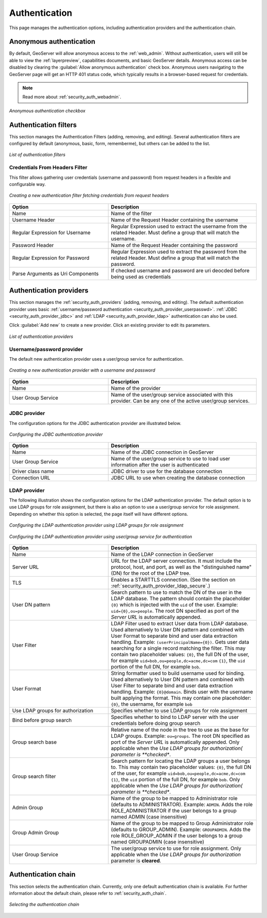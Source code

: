.. _security_webadmin_auth:

Authentication
==============

This page manages the authentication options, including authentication providers and the authentication chain.

Anonymous authentication
------------------------

By default, GeoServer will allow anonymous access to the :ref:`web_admin`. Without authentication, users will still be able to view the :ref:`layerpreview`, capabilities documents, and basic GeoServer details. Anonymous access can be disabled by clearing the :guilabel:`Allow anonymous authentication` check box. Anonymous users navigating to the GeoServer page will get an HTTP 401 status code, which typically results in a browser-based request for credentials.

.. note:: Read more about :ref:`security_auth_webadmin`.

.. figure:: images/auth_anonymous.png
   :align: center

   *Anonymous authentication checkbox*
   
Authentication filters
------------------------

This section manages the Authentication Filters (adding, removing, and editing). Several authentication filters are configured by default (anonymous, basic, form, rememberme), but others can be added to the list.

.. figure:: images/auth_filters.png
   :align: center
   
   *List of authentication filters*

Credentials From Headers Filter
~~~~~~~~~~~~~~~~~~~~~~~~~~~~~~~
This filter allows gathering user credentials (username and password) from request headers in a flexible and configurable way.

.. figure:: images/auth_filter_credentials_from_header.png
   :align: center

   *Creating a new authentication filter fetching credentials from request headers*
   
   
.. list-table:: 
   :widths: 40 60 
   :header-rows: 1

   * - Option
     - Description
   * - Name
     - Name of the filter
   * - Username Header
     - Name of the Request Header containing the username
   * - Regular Expression for Username
     - Regular Expression used to extract the username from the related Header. Must define a group that will match the username.
   * - Password Header
     - Name of the Request Header containing the password
   * - Regular Expression for Password
     - Regular Expression used to extract the password from the related Header. Must define a group that will match the password.
   * - Parse Arguments as Uri Components
     - If checked username and password are uri deocded before being used as credentials

   
	 
Authentication providers
------------------------

This section manages the :ref:`security_auth_providers` (adding, removing, and editing). The default authentication provider uses basic :ref:`username/password authentication <security_auth_provider_userpasswd>`. :ref:`JDBC <security_auth_provider_jdbc>` and :ref:`LDAP <security_auth_provider_ldap>` authentication can also be used.

Click :guilabel:`Add new` to create a new provider. Click an existing provider to edit its parameters.

.. figure:: images/auth_providers.png
   :align: center

   *List of authentication providers*
   
Username/password provider
~~~~~~~~~~~~~~~~~~~~~~~~~~

The default new authentication provider uses a user/group service for authentication.

.. figure:: images/auth_userpass.png
   :align: center

   *Creating a new authentication provider with a username and password*

.. list-table:: 
   :widths: 40 60 
   :header-rows: 1

   * - Option
     - Description
   * - Name
     - Name of the provider
   * - User Group Service
     - Name of the user/group service associated with this provider. Can be any one of the active user/group services.

JDBC provider
~~~~~~~~~~~~~

The configuration options for the JDBC authentication provider are illustrated below.

.. figure:: images/auth_jdbc.png
   :align: center

   *Configuring the JDBC authentication provider*


.. list-table::
   :widths: 40 60
   :header-rows: 1

   * - Option
     - Description
   * - Name
     - Name of the JDBC connection in GeoServer
   * - User Group Service
     - Name of the user/group service to use to load user information after the user is authenticated
   * - Driver class name
     - JDBC driver to use for the database connection
   * - Connection URL
     - JDBC URL to use when creating the database connection

LDAP provider
~~~~~~~~~~~~~

The following illustration shows the configuration options for the LDAP authentication provider. The default option is to use LDAP groups for role assignment, but there is also an option to use a user/group service for role assignment. Depending on whether this option is selected, the page itself will have different options.

.. figure:: images/auth_ldap1.png
   :align: center

   *Configuring the LDAP authentication provider using LDAP groups for role assignment*

.. figure:: images/auth_ldap2.png
   :align: center

   *Configuring the LDAP authentication provider using user/group service for authentication*


.. list-table::
   :widths: 40 60
   :header-rows: 1

   * - Option
     - Description
   * - Name
     - Name of the LDAP connection in GeoServer
   * - Server URL
     - URL for the LDAP server connection. It must include the protocol, host, and port, as well as the "distinguished name" (DN) for the root of the LDAP tree.
   * - TLS
     - Enables a STARTTLS connection. (See the section on :ref:`security_auth_provider_ldap_secure`.)
   * - User DN pattern
     - Search pattern to use to match the DN of the user in the LDAP database. The pattern should contain the placeholder ``{0}`` which is injected with the ``uid`` of the user. Example: ``uid={0},ou=people``. The root DN specified as port of the *Server URL* is automatically appended.
   * - User Filter
     - LDAP Filter used to extract User data from LDAP database. Used alternatively to User DN pattern and combined with User Format to separate bind and user data extraction handling. Example: ``(userPrincipalName={0})``. Gets user data searching for a single record matching the filter. This may contain two placeholder values:
       ``{0}``, the full DN of the user, for example ``uid=bob,ou=people,dc=acme,dc=com``
       ``{1}``, the ``uid`` portion of the full DN, for example ``bob``.
   * - User Format
     - String formatter used to build username used for binding. Used alternatively to User DN pattern and combined with User Filter to separate bind and user data extraction handling. Example: ``{0}@domain``. Binds user with the username built applying the format.  This may contain one placeholder:
       ``{0}``, the username, for example ``bob``
   * - Use LDAP groups for authorization
     - Specifies whether to use LDAP groups for role assignment
   * - Bind before group search
     - Specifies whether to bind to LDAP server with the user credentials before doing group search
   * - Group search base
     - Relative name of the node in the tree to use as the base for LDAP groups. Example: ``ou=groups``. The root DN specified as port of the *Server URL* is automatically appended. Only applicable when the *Use LDAP groups for authorization( parameter is **checked**.
   * - Group search filter
     - Search pattern for locating the LDAP groups a user belongs to. This may contain two placeholder values:
       ``{0}``, the full DN of the user, for example ``uid=bob,ou=people,dc=acme,dc=com``
       ``{1}``, the ``uid`` portion of the full DN, for example ``bob``.
       Only applicable when the *Use LDAP groups for authorization( parameter is **checked**.
   * - Admin Group
     - Name of the group to be mapped to Administrator role (defaults to ADMINISTRATOR). Example: ``ADMIN``. Adds the role ROLE_ADMINISTRATOR if the user belongs to a group named ADMIN (case insensitive)
   * - Group Admin Group
     - Name of the group to be mapped to Group Administrator role (defaults to GROUP_ADMIN). Example: ``GROUPADMIN``. Adds the role ROLE_GROUP_ADMIN if the user belongs to a group named GROUPADMIN (case insensitive)     
   * - User Group Service
     - The user/group service to use for role assignment. Only applicable when the *Use LDAP groups for authorization* parameter is **cleared**.


Authentication chain
--------------------

This section selects the authentication chain. Currently, only one default authentication chain is available. For further information about the default chain, please refer to :ref:`security_auth_chain`.

.. figure:: images/auth_chain.png
   :align: center

   *Selecting the authentication chain*

